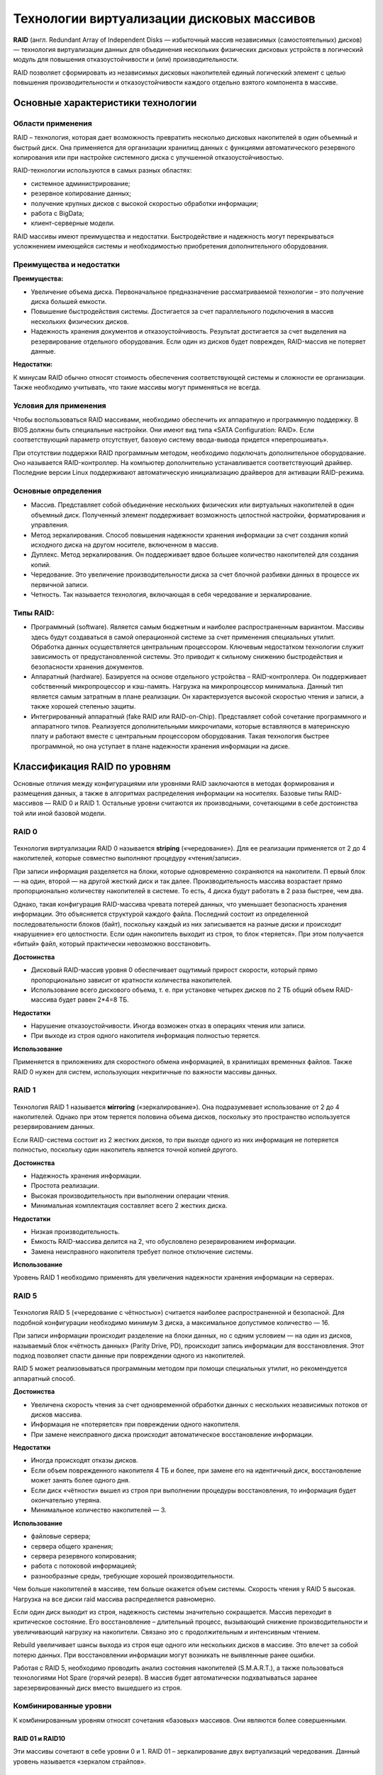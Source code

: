 Технологии виртуализации дисковых массивов
###########################################

**RAID** (англ. Redundant Array of Independent Disks — избыточный массив независимых (самостоятельных) дисков) — 
технология виртуализации данных для объединения нескольких физических дисковых устройств в логический модуль 
для повышения отказоустойчивости и (или) производительности.

RAID позволяет сформировать из независимых дисковых накопителей единый логический элемент 
с целью повышения производительности и отказоустойчивости каждого отдельно взятого компонента в массиве.

Основные характеристики технологии
************************************

Области применения
======================

RAID – технология, которая дает возможность превратить несколько дисковых накопителей в один объемный и быстрый диск. 
Она применяется для организации хранилищ данных с функциями автоматического резервного копирования или при настройке системного диска с улучшенной отказоустойчивостью.

RAID-технологии используются в самых разных областях:

* системное администрирование;
* резервное копирование данных;
* получение крупных дисков с высокой скоростью обработки информации;
* работа с BigData;
* клиент-серверные модели.

RAID массивы имеют преимущества и недостатки. 
Быстродействие и надежность могут перекрываться усложнением имеющейся системы и необходимостью приобретения дополнительного оборудования. 


Преимущества и недостатки
==========================

**Преимущества:**


* Увеличение объема диска. Первоначальное предназначение рассматриваемой технологии – это получение диска большей емкости.
* Повышение быстродействия системы. Достигается за счет параллельного подключения в массив нескольких физических дисков.
* Надежность хранения документов и отказоустойчивость. Результат достигается за счет выделения на резервирование отдельного оборудования. Если один из дисков будет поврежден, RAID-массив не потеряет данные.

**Недостатки:**

 
К минусам RAID обычно относят стоимость обеспечения соответствующей системы и сложности ее организации.
Также необходимо учитывать, что такие массивы могут применяться не всегда.

Условия для применения
=======================

Чтобы воспользоваться RAID массивами, необходимо обеспечить их аппаратную и программную поддержку. В BIOS должны быть специальные настройки. Они имеют вид типа «SATA Configuration: RAID». Если соответствующий параметр отсутствует, базовую систему ввода-вывода придется «перепрошивать».

При отсутствии поддержки RAID программным методом, необходимо подключать дополнительное оборудование. Оно называется RAID-контроллер. На компьютер дополнительно устанавливается соответствующий драйвер. Последние версии Linux поддерживают автоматическую инициализацию драйверов для активации RAID-режима.

Основные определения
=====================


* Массив. Представляет собой объединение нескольких физических или виртуальных накопителей в один объемный диск. Полученный элемент поддерживает возможность целостной настройки, форматирования и управления.
* Метод зеркалирования. Способ повышения надежности хранения информации за счет создания копий исходного диска на другом носителе, включенном в массив.
* Дуплекс. Метод зеркалирования. Он поддерживает вдвое большее количество накопителей для создания копий.
* Чередование. Это увеличение производительности диска за счет блочной разбивки данных в процессе их первичной записи.
* Четность. Так называется технология, включающая в себя чередование и зеркалирование.



Типы RAID:
===========

* Программный (software). Является самым бюджетным и наиболее распространенным вариантом. Массивы здесь будут создаваться в самой операционной системе за счет применения специальных утилит. Обработка данных осуществляется центральным процессором. Ключевым недостатком технологии служит зависимость от предустановленной системы. Это приводит к сильному снижению быстродействия и безопасности хранения документов.
* Аппаратный (hardware). Базируется на основе отдельного устройства – RAID-контроллера. Он поддерживает собственный микропроцессор и кэш-память. Нагрузка на микропроцессор минимальна. Данный тип является самым затратным в плане реализации. Он характеризуется высокой скоростью чтения и записи, а также хорошей степенью защиты.
* Интегрированный аппаратный (fake RAID или RAID-on-Chip). Представляет собой сочетание программного и аппаратного типов. Реализуется дополнительными микрочипами, которые вставляются в материнскую плату и работают вместе с центральным процессором оборудования. Такая технология быстрее программной, но она уступает в плане надежности хранения информации на диске.

Классификация RAID по уровням
******************************

Основные отличия между конфигурациями или уровнями RAID заключаются в методах формирования и размещения данных, 
а также в алгоритмах распределения информации на носителях. Базовые типы RAID-массивов — RAID 0 и RAID 1. 
Остальные уровни считаются их производными, сочетающими в себе достоинства той или иной базовой модели.


RAID 0
==========

.. figure:: img/raid_01.png
       :scale: 50 %
       :align: center
       :alt: asda

Технология виртуализации RAID 0 называется **striping** («чередование»). 
Для ее реализации применяется от 2 до 4 накопителей, которые совместно выполняют процедуру «чтения/записи».

При записи информация разделяется на блоки, которые одновременно сохраняются на накопители. П
ервый блок — на один, второй — на другой жесткий диск и так далее. 
Производительность массива возрастает прямо пропорционально количеству накопителей в системе. То есть, 4 диска будут работать в 2 раза быстрее, чем два.

Однако, такая конфигурация RAID-массива чревата потерей данных, что уменьшает безопасность хранения информации. 
Это объясняется структурой каждого файла. Последний состоит из определенной последовательности блоков (байт), 
поскольку каждый из них записывается на разные диски и происходит «нарушение» его целостности. 
Если один накопитель выходит из строя, то блок «теряется». При этом получается «битый» файл, который практически невозможно восстановить.

**Достоинства**

* Дисковый RAID-массив уровня 0 обеспечивает ощутимый прирост скорости, который прямо пропорционально зависит от кратности количества накопителей.
* Использование всего дискового объема, т. е. при установке четырех дисков по 2 ТБ общий объем RAID-массива будет равен 2*4=8 ТБ.

**Недостатки**

* Нарушение отказоустойчивости. Иногда возможен отказ в операциях чтения или записи.
* При выходе из строя одного накопителя информация полностью теряется.

**Использование**

Применяется в приложениях для скоростного обмена информацией, в хранилищах временных файлов. 
Также RAID 0 нужен для систем, использующих некритичные по важности массивы данных.


RAID 1
=========

.. figure:: img/raid_02.png
       :scale: 50 %
       :align: center
       :alt: asda

Технология RAID 1 
называется **мirroring** («зеркалирование»). Она подразумевает использование от 2 до 4 накопителей. 
Однако при этом теряется половина объема дисков, поскольку это пространство используется резервированием данных.

Если RAID-система состоит из 2 жестких дисков, то при выходе одного из них информация не потеряется полностью, поскольку один накопитель является точной копией другого.

**Достоинства**

* Надежность хранения информации.
* Простота реализации.
* Высокая производительность при выполнении операции чтения.
* Минимальная комплектация составляет всего 2 жестких диска.

**Недостатки**

* Низкая производительность.
* Емкость RAID-массива делится на 2, что обусловлено резервированием информации.
* Замена неисправного накопителя требует полное отключение системы.

**Использование**

Уровень RAID 1 необходимо применять для увеличения надежности хранения информации на серверах.



RAID 5
=========

.. figure:: img/raid_03.png
       :scale: 50 %
       :align: center
       :alt: asda
	   
Технология RAID 5 («чередование с чётностью») считается наиболее распространенной и безопасной. 
Для подобной конфигурации необходимо минимум 3 диска, а максимальное допустимое количество — 16.

При записи информации происходит разделение на блоки данных, но с одним условием — на один из дисков, называемый блок «чётность данных» (Parity Drive, PD), 
происходит запись информации для восстановления. Этот подход позволяет спасти данные при повреждении одного из накопителей.

RAID 5 может реализовываться программным методом при помощи специальных утилит, но рекомендуется аппаратный способ.

**Достоинства**

* Увеличена скорость чтения за счет одновременной обработки данных с нескольких независимых потоков от дисков массива.
* Информация не «потеряется» при повреждении одного накопителя.
* При замене неисправного диска происходит автоматическое восстановление информации.


**Недостатки**


* Иногда происходят отказы дисков.
* Если объем поврежденного накопителя 4 ТБ и более, при замене его на идентичный диск, восстановление может занять более одного дня.
* Если диск «чётности» вышел из строя при выполнении процедуры восстановления, то информация будет окончательно утеряна.
* Минимальное количество накопителей — 3.

**Использование**

* файловые сервера;
* сервера общего хранения;
* сервера резервного копирования;
* работа с потоковой информацией;
* разнообразные среды, требующие хорошей производительности.

Чем больше накопителей в массиве, тем больше окажется объем системы. 
Скорость чтения у RAID 5 высокая. Нагрузка на все диски raid массива распределяется равномерно.

Если один диск выходит из строя, надежность системы значительно сокращается. Массив переходит в критическое состояние. 
Его восстановление – длительный процесс, вызывающий снижение производительности и увеличивающий нагрузку на накопители. Связано это с продолжительным и интенсивным чтением.

Rebuild увеличивает шансы выхода из строя еще одного или нескольких дисков в массиве. 
Это влечет за собой потерю данных. При восстановлении информации могут возникать не выявленные ранее ошибки.

Работая с RAID 5, необходимо проводить анализ состояния накопителей (S.M.A.R.T.), 
а также пользоваться технологиями Hot Spare (горячий резерв). 
В массив будет автоматически подхватываться заранее зарезервированный диск вместо вышедшего из строя.

Комбинированные уровни
===========================

К комбинированным уровням относят сочетания «базовых» массивов. Они являются более совершенными.

RAID 01 и RAID10
-------------------

Эти массивы сочетают в себе уровни 0 и 1. RAID 01 – зеркалирование двух виртуализаций чередования. Данный уровень называется «зеркалом страйпов».

.. figure:: img/raid_05.png
       :scale: 50 %
       :align: center
       :alt: asda
	   
RAID 10 – чередование двух зеркальных «хранилищ».

.. figure:: img/raid_05.png
       :scale: 50 %
       :align: center
       :alt: asda
	   
Полезный объем массива – 50 % от суммарного объема всех используемых дисков.

RAID 01 и RAID10 обладают одинаковой производительностью. 
У 10 райда надежность выше, чем у 01. Результат достигается за счет того, что в RAID10 возможен отказ по одному диску в каждом «зеркале» без потери исходных данных. 
Из-за этого RAID 01 не используется.

RAID 10 включает в себя не менее 4-х дисков. 
Этот уровень заимствовал у 0 уровня скорость и у 1 – отказоустойчивость. 
Организация массива окажется дорогостоящей. RAID массив 10 идеально подходит для хранения критически важных данных в приложениях с активным вводом-выводом.

Перед выбором соответствующей конфигурации RAID-массива, специалисты рекомендуют сохранить информацию на отдельный носитель. При создании или удалении RAID-системы данные на дисках уничтожаются.

Программное обеспечение
***********************

Mdadm
==========

Для операционных систем на основе Linux рекомендуется использовать штатную утилиту «mdadm», которую необходимо предварительно установить.

**Основные возможности**

* Создание и сброс RAID-массивов.
* Монтирование файловых систем.
* Сохранение топологии массива.
* Удаление отдельных элементов из RAID.